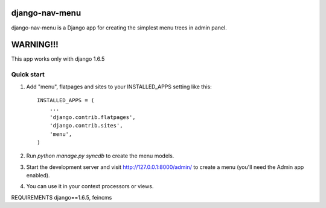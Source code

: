=====
django-nav-menu
=====

django-nav-menu is a Django app for creating the simplest menu trees in admin panel.

=====
WARNING!!!
=====
This app works only with django 1.6.5

Quick start
-----------

1. Add "menu", flatpages and sites to your INSTALLED_APPS setting like this::

      INSTALLED_APPS = (
          ...
	  'django.contrib.flatpages',
    	  'django.contrib.sites',
          'menu',
      )

2. Run `python manage.py syncdb` to create the menu models.

3. Start the development server and visit http://127.0.0.1:8000/admin/
   to create a menu (you'll need the Admin app enabled).

4. You can use it in your context processors or views.

REQUIREMENTS
django==1.6.5, feincms
